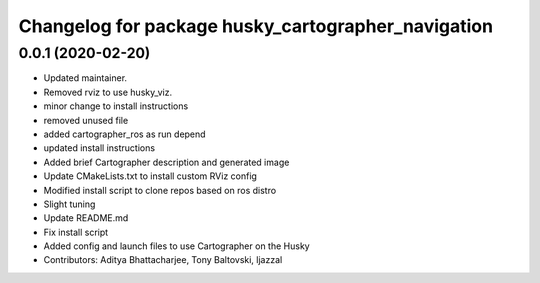 ^^^^^^^^^^^^^^^^^^^^^^^^^^^^^^^^^^^^^^^^^^^^^^^^^^^
Changelog for package husky_cartographer_navigation
^^^^^^^^^^^^^^^^^^^^^^^^^^^^^^^^^^^^^^^^^^^^^^^^^^^

0.0.1 (2020-02-20)
------------------
* Updated maintainer.
* Removed rviz to use husky_viz.
* minor change to install instructions
* removed unused file
* added cartographer_ros as run depend
* updated install instructions
* Added brief Cartographer description and generated image
* Update CMakeLists.txt to install custom RViz config
* Modified install script to clone repos based on ros distro
* Slight tuning
* Update README.md
* Fix install script
* Added config and launch files to use Cartographer on the Husky
* Contributors: Aditya Bhattacharjee, Tony Baltovski, ljazzal
